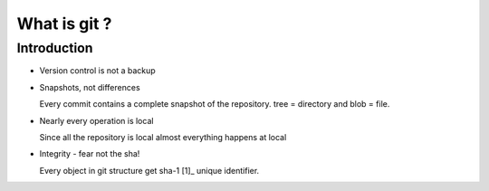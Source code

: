 What is git ?
=============
Introduction
------------
*   Version control is not a backup
*   Snapshots, not differences

    Every commit contains a complete snapshot of the repository. tree = directory and blob = file.
*   Nearly every operation is local

    Since all the repository is local almost everything happens at local

*   Integrity - fear not the sha!

    Every object in git structure get sha-1 [1]_ unique identifier.
